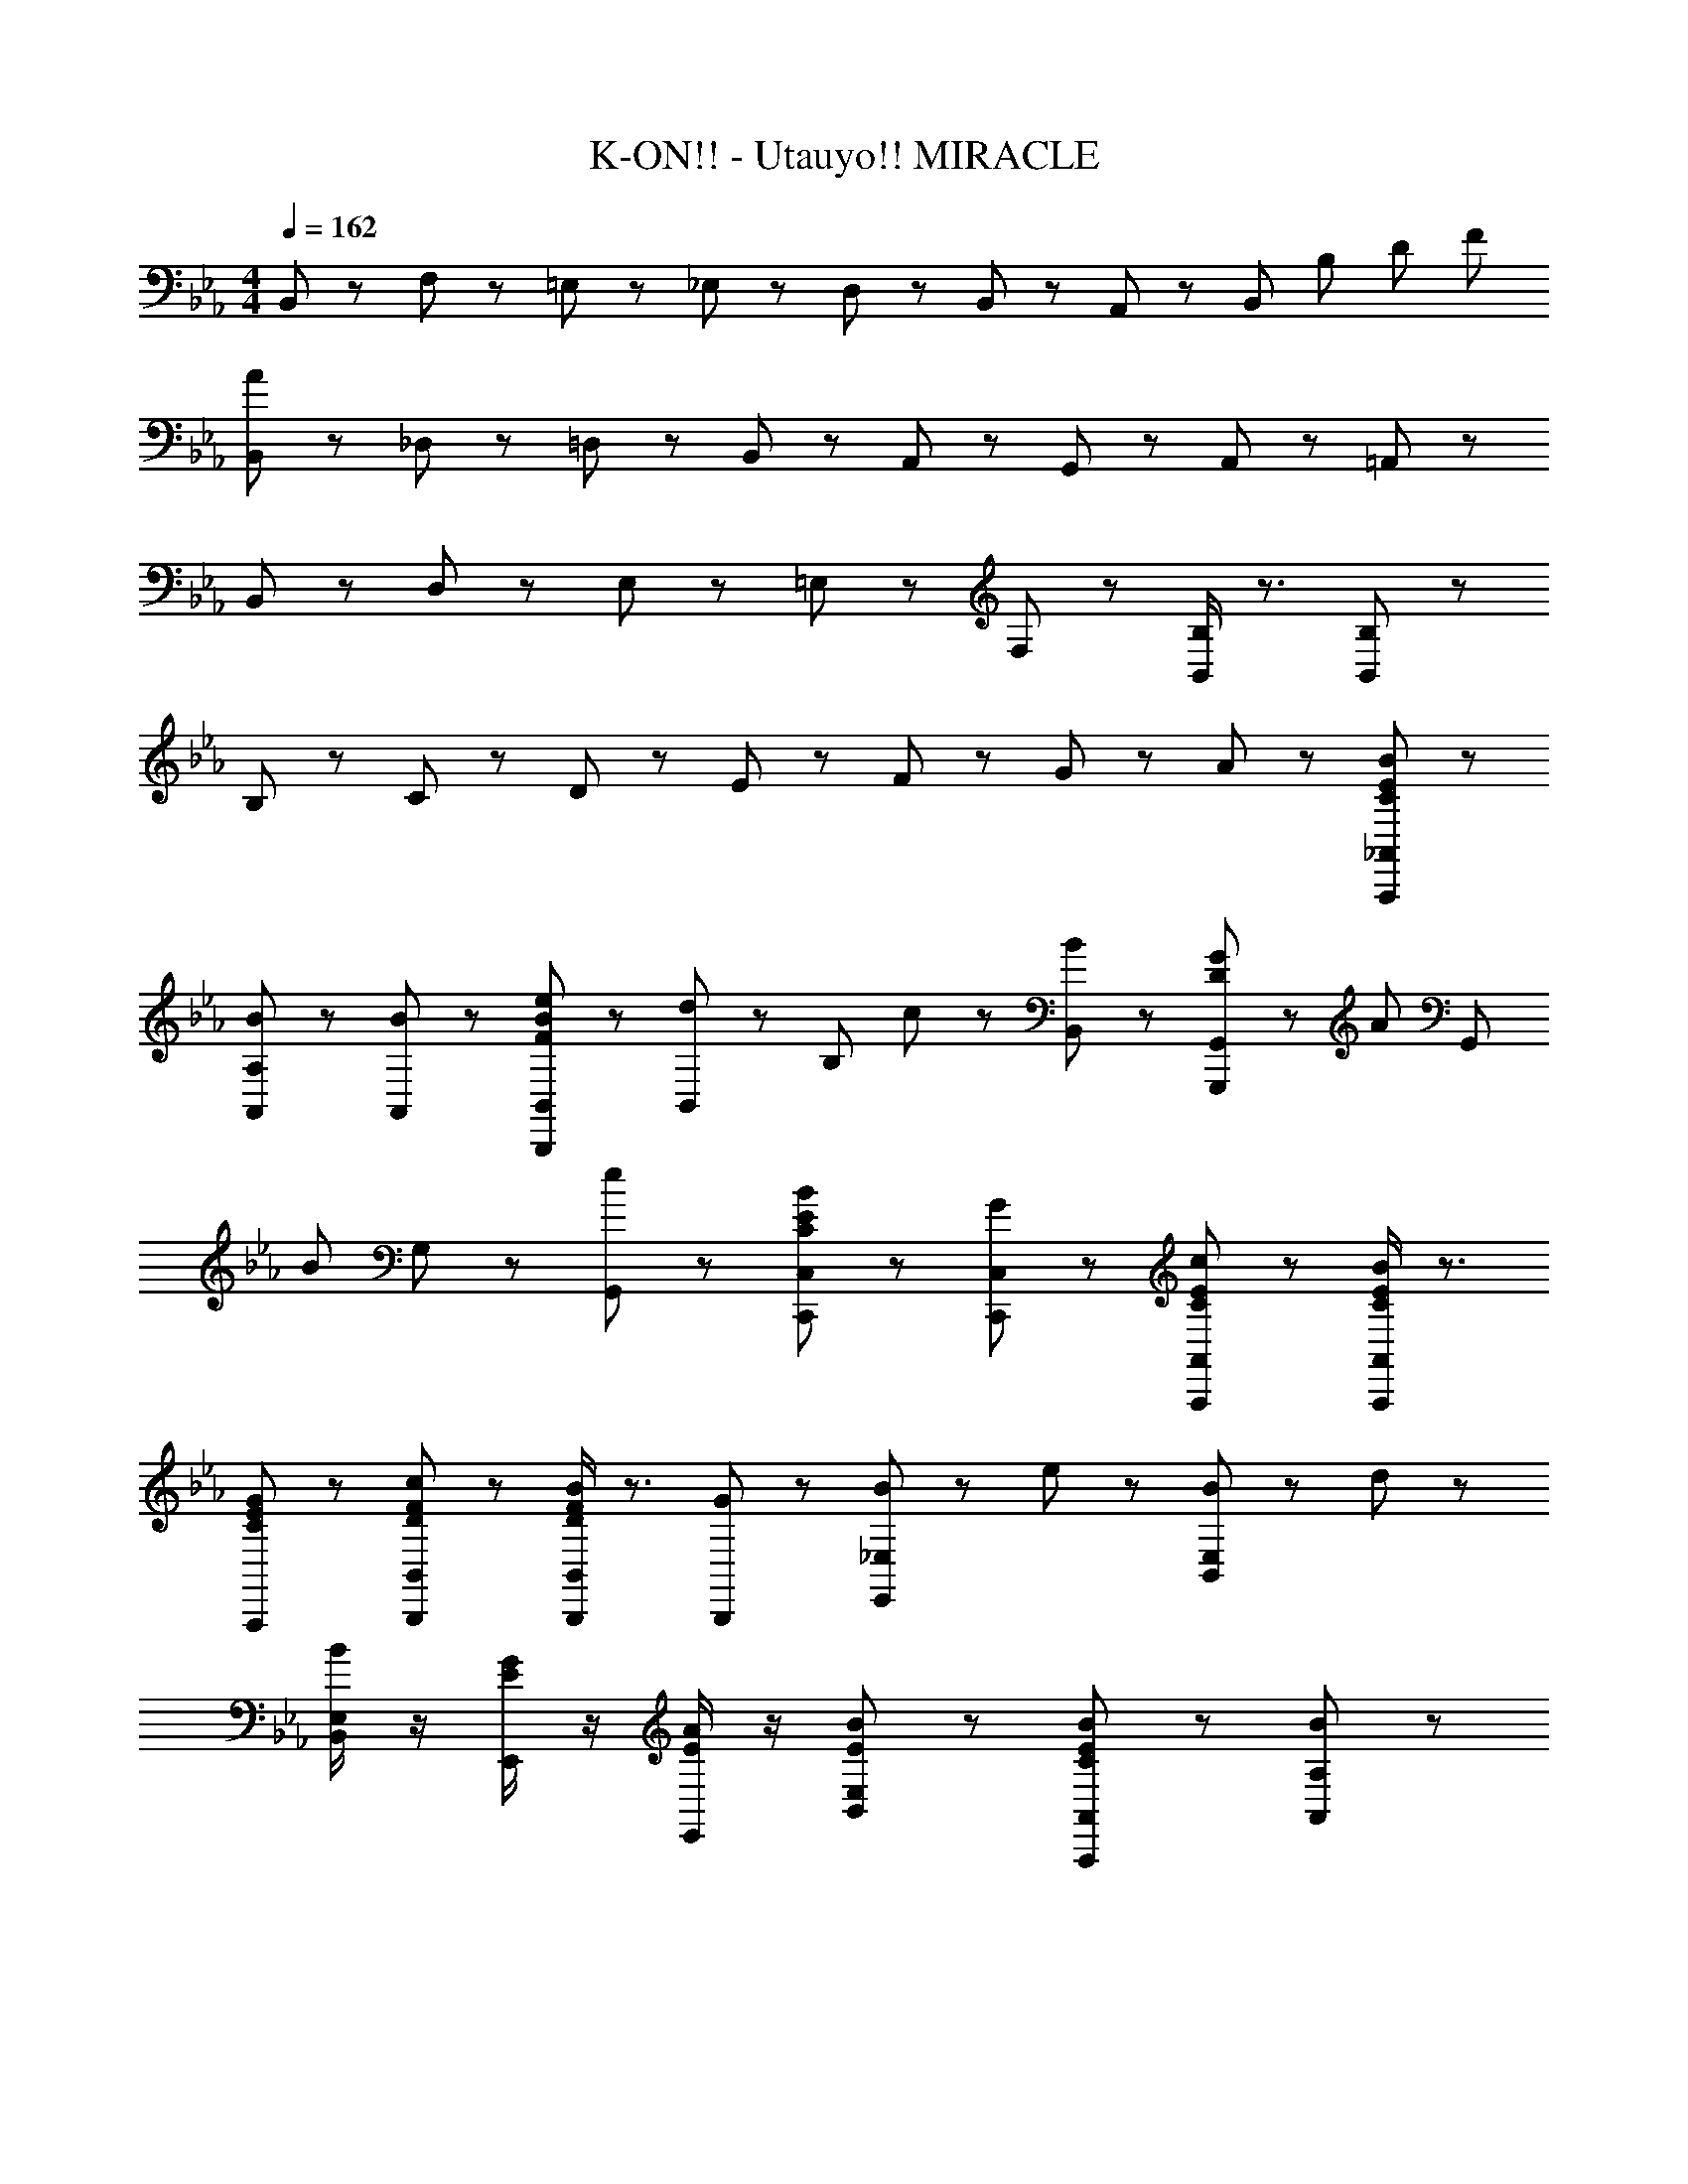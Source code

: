 X: 1
T: K-ON!! - Utauyo!! MIRACLE
Z: ABC Generated by Starbound Composer
L: 1/8
M: 4/4
Q: 1/4=162
K: Eb
B,,43/48 z5/48 F,43/48 z5/48 =E,43/48 z5/48 _E,43/48 z5/48 D,43/48 z5/48 B,,43/48 z5/48 A,,43/48 z5/48 [B,,43/48z35/48] [B,173/24z/12] [D173/24z5/48] [F173/24z/12] 
[B,,43/48A173/24] z5/48 _D,43/48 z5/48 =D,43/48 z5/48 B,,43/48 z5/48 A,,43/48 z5/48 G,,43/48 z5/48 A,,43/48 z5/48 =A,,43/48 z5/48 
B,,43/48 z5/48 D,43/48 z5/48 E,43/48 z5/48 =E,43/48 z5/48 F,43/48 z5/48 [B,/2B,,/2] z3/2 [B,91/48B,,91/48] z5/48 
B,43/48 z5/48 C43/48 z5/48 D43/48 z5/48 E43/48 z5/48 F43/48 z5/48 G43/48 z5/48 A43/48 z5/48 [B65/48A,,,65/48_A,,65/48E43/24C43/24] z7/48 
[B67/48A,,67/48A,67/48] z5/48 [B43/48A,,43/48] z5/48 [e43/48B,,,43/48B,,43/48B43/24F43/24] z5/48 [B,,43/48d35/24] z5/48 [B,43/48z/2] c11/24 z/24 [B43/48B,,43/48] z5/48 [G11/24G,,,43/48G,,43/48D43/24] z/24 [A43/48z/2] [G,,43/48z/2] 
[B67/48z/2] G,43/48 z5/48 [e43/48G,,43/48] z5/48 [B43/24E43/24C43/24C,,43/24C,43/24] z5/24 [GC,,C,] z [C43/48E43/48c43/48A,,,43/48A,,43/48] z5/48 [C/2E/2B/2A,,,/2A,,/2] z3/2 
[C43/48E43/48G43/48A,,,43/48] z5/48 [D43/48F43/48c43/48B,,,43/48B,,43/48] z5/48 [D/2F/2B/2B,,,/2B,,/2] z3/2 [G43/48B,,,43/48] z5/48 [B11/24_E,65/48E,,65/48] z/24 e43/48 z5/48 [B11/24E,67/48B,,67/48] z/24 d43/48 z5/48 
[B/2E,43/48B,,43/48] z/2 [E/2G/2E,,43/48] z/2 [E/2A/2E,,43/48] z/2 [E43/24B43/24E,43/24B,,43/24] z5/24 [B65/48A,,,65/48A,,65/48E43/24C43/24] z7/48 [B67/48A,,67/48A,67/48] z5/48 
[B43/48A,,43/48] z5/48 [e43/48B,,,43/48B,,43/48B43/24F43/24] z5/48 [B,,43/48d35/24] z5/48 [B,43/48z/2] c11/24 z/24 [B43/48B,,43/48] z5/48 [G11/24G,,,43/48G,,43/48D43/24] z/24 [A43/48z/2] [G,,43/48z/2] [B67/48z/2] G,43/48 z5/48 
[e43/48G,,43/48] z5/48 [c43/24G43/24f43/24C,,43/24C,43/24] z5/24 [eC,,C,] z [=B,,,43/48E43/24^F43/24=B43/24] z5/48 B,,,43/48 z5/48 [B43/48^F,,43/48=B,,43/48] z5/48 
[B,,,43/48_B91/48F91/48E91/48] z5/48 B,,,43/48 z5/48 [B43/48B,,,43/48] z5/48 [F,,43/48B,,43/48EF=B] z5/48 B,,,43/48 z5/48 [=FA_d_D,,_D,] z [FAeD,,D,] z 
[FAdD,,D,] z [FAfD,,D,] z [E11/24e43/24C,,43/24C,43/24] z/24 =E11/24 z/24 _E11/24 z/24 =E11/24 z/24 [_E11/24E,,43/24E,43/24] z/24 =E11/24 z/24 _E11/24 z/24 =E11/24 z/24 
[_E11/24=F,,43/24F,43/24] z/24 =E11/24 z/24 _E11/24 z/24 =E11/24 z/24 [_E11/24^F,,43/24^F,43/24] z/24 =E11/24 z/24 _E11/24 z/24 =E11/24 z/24 [_E11/24G,43/24G,,43/24] z/24 =E11/24 z/24 _E11/24 z/24 =E11/24 z/24 [_E11/24B,43/24_B,,43/24] z/24 =E11/24 z/24 _E11/24 z/24 =E11/24 z/24 
[B43/48=B,43/48=B,,43/48] z5/48 [B43/48B,43/48B,,43/48] z5/48 [C,43/48c43/24C43/24] z5/48 C,43/48 z5/48 [_E11/24C,,43/24C,43/24] z/24 =E11/24 z/24 _E11/24 z/24 =E11/24 z/24 [_E11/24E,,43/24E,43/24] z/24 =E11/24 z/24 _E11/24 z/24 =E11/24 z/24 
[_E11/24=F,,43/24=F,43/24] z/24 =E11/24 z/24 _E11/24 z/24 =E11/24 z/24 [_E11/24^F,,43/24^F,43/24] z/24 =E11/24 z/24 _E11/24 z/24 =E11/24 z/24 [_E11/24G,43/24G,,43/24] z/24 =E11/24 z/24 _E11/24 z/24 =E11/24 z/24 [_E11/24_B,43/24_B,,43/24] z/24 =E11/24 z/24 _E11/24 z/24 =E11/24 z/24 
[B43/48=B,43/48=B,,43/48] z5/48 [B43/48B,43/48B,,43/48] z5/48 [C,43/48c43/24C43/24] z5/48 C,43/48 z5/48 [_E11/24C,,43/24C,43/24] z/24 =E11/24 z/24 _E11/24 z/24 =E11/24 z/24 [_E11/24E,,43/24E,43/24] z/24 =E11/24 z/24 _E11/24 z/24 =E11/24 z/24 
[_E11/24=F,,43/24=F,43/24] z/24 =E11/24 z/24 _E11/24 z/24 =E11/24 z/24 [_E11/24^F,,43/24^F,43/24] z/24 =E11/24 z/24 _E11/24 z/24 =E11/24 z/24 [_E11/24G,43/24G,,43/24] z/24 =E11/24 z/24 _E11/24 z/24 =E11/24 z/24 [_E11/24_B,43/24_B,,43/24] z/24 =E11/24 z/24 _E11/24 z/24 =E11/24 z/24 
[B43/48=B,43/48=B,,43/48] z5/48 [B43/48B,43/48B,,43/48] z5/48 [C,43/48c43/24C43/24] z5/48 C,43/48 z5/48 [_E11/24C,,43/24C,43/24] z/24 =E11/24 z/24 _E11/24 z/24 =E11/24 z/24 [_E11/24E,,43/24E,43/24] z/24 =E11/24 z/24 _E11/24 z/24 =E11/24 z/24 
[_E11/24=F,,43/24=F,43/24] z/24 =E11/24 z/24 _E11/24 z/24 =E11/24 z/24 [_E11/24^F,,43/24^F,43/24] z/24 =E11/24 z/24 _E11/24 z/24 =E11/24 z/24 [_E11/24G,43/24G,,43/24] z/24 =E11/24 z/24 _E11/24 z/24 =E11/24 z/24 [_E11/24_B,43/24_B,,43/24] z/24 =E11/24 z/24 _E11/24 z/24 =E11/24 z/24 
[B43/48=B,43/48=B,,43/48] z5/48 [B43/48B,43/48B,,43/48] z5/48 [C,43/48c43/24C43/24] z5/48 C,43/48 z5/48 [E=E,=E,,] z [_E_E,_E,,] z 
[D43/48=D,,=D,] z5/48 C43/48 z5/48 [C43/48_D,,_D,] z5/48 C43/48 z5/48 
K: C
K: C
[C,,43/48C,43/48C43/24G43/24] z5/48 [C,,43/48C,43/48] z5/48 [C43/48G43/48] z5/48 [G43/48C,,43/48] z5/48 
[C43/48C,,43/48C,43/48F3/2] z5/48 [C,,43/48C,43/48z/2] F11/24 z/24 F43/48 z5/48 [=E43/48C,,43/48] z5/48 [C43/48F43/48C,,43/48C,43/48] z5/48 [E43/48C,,43/48C,43/48] z5/48 F43/48 z5/48 [C,,43/48C91/48G91/48] z5/48 
[C,,43/48C,43/48] z5/48 [E43/48C,,43/48C,43/48] z5/48 E43/48 z5/48 [F43/48C,,43/48] z5/48 [C,,43/48C,43/48C43/24G43/24] z5/48 [C,,43/48C,43/48] z5/48 G43/48 z5/48 [G43/48C,,43/48] z5/48 
[C,,43/48C,43/48C43/24F43/24] z5/48 [C,,43/48C,43/48] z5/48 F43/48 z5/48 [C,,43/48C221/48E221/48] z5/48 [_B,,,43/48_B,,43/48] z5/48 [_B,11/24B,,,43/48B,,43/48] z/24 =A,11/24 z/24 B,11/24 z/24 A,11/24 z/24 B,11/24 z/24 A,11/24 z/24 
B,/2 z/2 [C43/48C,,43/24C,43/24] z53/48 C,,43/48 z5/48 [C,,43/48C,43/48C43/24G43/24] z5/48 [C,,43/48C,43/48] z5/48 [C43/48G43/48] z5/48 [G43/48C,,43/48] z5/48 
[C,,43/48C,43/48C43/24F43/24] z5/48 [C,,43/48C,43/48] z5/48 F43/48 z5/48 [E43/48C,,43/48] z5/48 [C43/48F43/48C,,43/48C,43/48] z5/48 [E43/48C,,43/48C,43/48] z5/48 F43/48 z5/48 [C,,43/48C91/48G91/48] z5/48 
[C,,43/48C,43/48] z5/48 [D43/48C,,43/48C,43/48] z5/48 E43/48 z5/48 [F43/48C,,43/48] z5/48 [C,,43/48C,43/48C43/24G43/24] z5/48 [C,,43/48C,43/48] z5/48 G43/48 z5/48 [G43/48C,,43/48] z5/48 
[C,,43/48C,43/48C43/24F43/24] z5/48 [C,,43/48C,43/48] z5/48 F43/48 z5/48 [C,,43/48C221/48E221/48] z5/48 [B,,,43/48B,,43/48] z5/48 [_B11/24B,,,43/48B,,43/48] z/24 =A11/24 z/24 B11/24 z/24 A11/24 z/24 B11/24 z/24 A11/24 z/24 
B/2 z/2 [C43/48C,,43/24C,43/24] z53/48 C,,43/48 z5/48 [C,,43/48C,43/48] z5/48 [C43/48=E,,43/48=E,43/48] z5/48 [D43/48=F,,43/48=F,43/48] z5/48 [C43/48^F,,43/48^F,43/48] z5/48 
[D43/48G,43/48G,,43/48] z5/48 [C43/48F,43/48F,,43/48] z5/48 [D43/48=F,43/48=F,,43/48] z5/48 [E43/48E,43/48E,,43/48] z53/48 [C43/48A,,,43/48A,,43/48] z5/48 [D43/48A,,,43/48] z5/48 [E43/48A,,,43/48A,,43/48] z5/48 
[=B,FG,,,G,,] z [B,^FG,,,G,,] z [C,,43/48C,43/48C43/24G65/24] z5/48 [E,,43/48E,43/48] z5/48 [F,,43/48F,43/48] z5/48 [C43/48^F,,43/48^F,43/48] z5/48 
[G,,43/48G,43/48C173/48] z5/48 [F,,43/48F,43/48] z5/48 [=F,,43/48=F,43/48] z5/48 [E,,43/48E,43/48] z53/48 [C43/48B,,,43/48B,,43/48] z5/48 [G43/48B,,,43/48] z5/48 [=F43/48B,,,43/48B,,43/48] z5/48 
[B,E=B,,,=B,,] z [B,DB,,,B,,] z [C,,43/48C,43/48C65/48] z5/48 [E,,43/48E,43/48z/2] C11/24 z/24 [C43/48F,,43/48F,43/48] z5/48 [C43/48^F,,43/48^F,43/48] z5/48 
[D43/48G,43/48G,,43/48] z5/48 [C43/48F,43/48F,,43/48] z5/48 [D43/48=F,43/48=F,,43/48] z5/48 [E43/48E,43/48E,,43/48] z53/48 [C43/48A,,,43/48A,,43/48] z5/48 [D43/48A,,,43/48] z5/48 [E43/48A,,,43/48A,,43/48] z5/48 
[B,FG,,,G,,] z [B,^FG,,,G,,] z [=D,,43/48A,43/24G65/24] z5/48 D,,43/48 z5/48 [=A,,43/48=D,43/48] z5/48 [A,43/48C43/48D,,43/48] z5/48 
[D,,43/48A,43/24C3] z5/48 D,,43/48 z5/48 [A,,43/48D,43/48] z5/48 [C43/48D,,43/48] z5/48 [E,,43/48B,43/24A65/24] z5/48 E,,43/48 z5/48 [B,,43/48E,43/48] z5/48 [B,43/48G43/48E,,43/48] z5/48 
[E,,43/48B,173/48G173/48] z5/48 E,,43/48 z5/48 [B,,43/48E,43/48] z5/48 E,,43/48 z5/48 [=F43/48F,43/48F,,43/48] z5/48 [E43/48C,43/48] z5/48 [F43/48F,43/48F,,43/48] z5/48 [E43/48F,,43/48] z5/48 
[F43/48F,,43/48F,43/48] z5/48 [E43/48C,43/48] z5/48 [F43/48F,,43/48] z5/48 [B,91/48D91/48G91/48G,,,91/48G,,91/48z] 
K: EB
K: EB
z [_B,43/48B43/48] z5/48 [C43/48c43/48_B,,,43/48_B,,43/48] z5/48 [D43/48=d43/48B,,,43/48B,,43/48] z5/48 
[e43/48_E43/48B,,,43/48B,,43/48] z5/48 [f43/48F43/48B,,,43/48] z5/48 [g43/48G43/48F,,43/48B,,43/48] z5/48 [a43/48_A43/48B,,,43/48] z5/48 [b65/48A,,,65/48_A,,65/48e43/24c43/24] z7/48 [b67/48A,,67/48_A,67/48] z5/48 [b43/48A,,43/48] z5/48 
[e'43/48B,,,43/48B,,43/48b43/24f43/24] z5/48 [B,,43/48d'35/24] z5/48 [F,43/48B,43/48z/2] c'11/24 z/24 [b43/48B,,43/48] z5/48 [g11/24G,,,43/48G,,43/48d43/24] z/24 [a43/48z/2] [G,,43/48z/2] [b67/48z/2] [D,43/48G,43/48] z5/48 [e'43/48G,,43/48] z5/48 
[e43/24c43/24b43/24C,,43/24C,43/24] z5/24 [gC,,C,] z [c'43/48e43/48c43/48A,,,43/48A,,43/48] z5/48 [b/2e/2c/2A,,,/2A,,/2] z3/2 [g43/48e43/48c43/48A,,,43/48] z5/48 
[c'43/48f43/48d43/48B,,,43/48B,,43/48] z5/48 [b/2f/2d/2B,,,/2B,,/2] z3/2 [g43/48B,,,43/48] z5/48 [b11/24_E,,65/48_E,65/48] z/24 e'43/48 z5/48 [b11/24B,,67/48E,67/48] z/24 d'43/48 z5/48 [b/2E,43/48B,,43/48] z/2 
[g/2e/2E,,43/48] z/2 [a/2e/2E,,43/48] z/2 [b43/24e43/24E,43/24B,,43/24] z5/24 [b65/48A,,,65/48A,,65/48e43/24c43/24] z7/48 [b67/48A,,67/48A,67/48] z5/48 [b43/48A,,43/48] z5/48 
[e'43/48B,,,43/48B,,43/48b43/24f43/24] z5/48 [B,,43/48d'35/24] z5/48 [F,43/48B,43/48z/2] c'11/24 z/24 [b43/48B,,43/48] z5/48 [g11/24G,,,43/48G,,43/48d43/24] z/24 [a43/48z/2] [G,,43/48z/2] [b67/48z/2] [D,43/48G,43/48] z5/48 [e'43/48G,,43/48] z5/48 
[f'43/24c'43/24g43/24C,,43/24C,43/24] z5/24 [e'C,,C,] z [=B,,,43/48=b43/24^f43/24e43/24] z5/48 B,,,43/48 z5/48 [b43/48^F,,43/48=B,,43/48] z5/48 [B,,,43/48_b91/48f91/48e91/48] z5/48 
B,,,43/48 z5/48 [b43/48B,,,43/48] z5/48 [F,,43/48B,,43/48=bfe] z5/48 B,,,43/48 z5/48 [_d'a=f_D,,_D,] z [e'afD,,D,] z 
[d'afD,,D,] z [f'43/48a43/48D,,D,f43/24] z5/48 d'43/48 z5/48 [_b65/48A,,,65/48A,,65/48e43/24c43/24] z7/48 [b67/48A,,67/48A,67/48] z5/48 [b43/48A,,43/48] z5/48 
[e'43/48_B,,,43/48_B,,43/48b43/24f43/24] z5/48 [B,,43/48=d'35/24] z5/48 [F,43/48B,43/48z/2] c'11/24 z/24 [b43/48B,,43/48] z5/48 [g11/24G,,,43/48G,,43/48d43/24] z/24 [a43/48z/2] [G,,43/48z/2] [b67/48z/2] [=D,43/48G,43/48] z5/48 [e'43/48G,,43/48] z5/48 
[b43/24e43/24c43/24C,,43/24C,43/24] z5/24 [gC,,C,] z [c'43/48e43/48c43/48A,,,43/48A,,43/48] z5/48 [b/2e/2c/2A,,43/48] z/2 [E,43/48A,43/48] z5/48 [g43/48e43/48c43/48A,,43/48] z5/48 
[c'43/48f43/48d43/48B,,,43/48B,,43/48] z5/48 [b/2f/2d/2B,,43/48] z/2 [F,43/48B,43/48] z5/48 [g43/48B,,43/48] z5/48 [b11/24E,65/48E,,65/48] z/24 e'43/48 z5/48 [b11/24E,67/48B,,67/48] z/24 d'43/48 z5/48 [b/2E,43/48B,,43/48] z/2 
[g/2e/2E,,43/48] z/2 [a/2e/2E,,43/48] z/2 [B,,43/48E,43/48b43/24e43/24] z5/48 E,,43/48 z5/48 [b65/48A,,,65/48A,,65/48e43/24c43/24] z7/48 [b67/48A,,67/48A,67/48] z5/48 [b43/48A,,43/48] z5/48 
[e'43/48B,,,43/48B,,43/48b43/24f43/24] z5/48 [B,,43/48d'35/24] z5/48 [F,43/48B,43/48z/2] c'11/24 z/24 [b43/48B,,43/48] z5/48 [g11/24G,,,43/48G,,43/48d43/24] z/24 [a43/48z/2] [G,,43/48z/2] [b67/48z/2] [D,43/48G,43/48] z5/48 [e'43/48G,,43/48] z5/48 
[C,,43/48C,43/48c'43/24g43/24f'43/24] z5/48 C,,43/48 z5/48 [G,,43/48C,43/48e'] z5/48 C,,43/48 z5/48 [=B,,,43/48=b43/24^f43/24e43/24] z5/48 B,,,43/48 z5/48 [b43/48F,,43/48=B,,43/48] z5/48 [B,,,43/48_b91/48f91/48e91/48] z5/48 
B,,,43/48 z5/48 [b43/48B,,,43/48] z5/48 [F,,43/48B,,43/48=bfe] z5/48 B,,,43/48 z5/48 [_d'a=fD,,_D,] z [e'afD,,D,] z 
[d'afD,,D,] z [f'afD,,D,] z [e'43/24C,,43/24C,43/24z] E11/24 z/24 =E11/24 z/24 [_E11/24E,,43/24E,43/24] z/24 =E11/24 z/24 _E11/24 z/24 =E11/24 z/24 
[_E11/24=F,,43/24F,43/24] z/24 =E11/24 z/24 _E11/24 z/24 =E11/24 z/24 [_E11/24^F,,43/24^F,43/24] z/24 =E11/24 z/24 _E11/24 z/24 =E11/24 z/24 [_E11/24G,43/24G,,43/24] z/24 =E11/24 z/24 _E11/24 z/24 =E11/24 z/24 [_E11/24B,43/24_B,,43/24] z/24 =E11/24 z/24 _E11/24 z/24 =E11/24 z/24 
[=B43/48=B,43/48=B,,43/48] z5/48 [B43/48B,43/48B,,43/48] z5/48 [C,43/48c43/24C43/24] z5/48 C,43/48 z5/48 [_E11/24C,,43/24C,43/24] z/24 =E11/24 z/24 _E11/24 z/24 =E11/24 z/24 [_E11/24E,,43/24E,43/24] z/24 =E11/24 z/24 _E11/24 z/24 =E11/24 z/24 
[_E11/24=F,,43/24=F,43/24] z/24 =E11/24 z/24 _E11/24 z/24 =E11/24 z/24 [_E11/24^F,,43/24^F,43/24] z/24 =E11/24 z/24 _E11/24 z/24 =E11/24 z/24 [_E11/24G,43/24G,,43/24] z/24 =E11/24 z/24 _E11/24 z/24 =E11/24 z/24 [_E11/24_B,43/24_B,,43/24] z/24 =E11/24 z/24 _E11/24 z/24 =E11/24 z/24 
[=B,,43/48=B,43/48] z5/48 [C43/48B,,43/48] z5/48 [C43/48C,43/48] z5/48 [C43/48C,43/48] z5/48 
K: C
K: C
[C,,43/48C,43/48C43/24G43/24] z5/48 C,43/48 z5/48 [G43/48C,43/48] z5/48 [G43/48C,43/48] z5/48 
[C,43/48C43/24F43/24] z5/48 C,43/48 z5/48 [F43/48C,43/48] z5/48 [E43/48C,43/48] z5/48 [C43/48F43/48C,43/48] z5/48 [E43/48C,43/48] z5/48 [F43/48C,43/48] z5/48 [C,43/48C91/48G91/48] z5/48 
C,43/48 z5/48 [D43/48C,43/48] z5/48 [E43/48C,43/48] z5/48 [F43/48G,,43/48] z5/48 [C,,43/48C43/24G43/24] z5/48 C,,43/48 z5/48 [G43/48C,,43/48] z5/48 [G43/48C,,43/48] z5/48 
[C,,43/48C43/24F43/24] z5/48 C,,43/48 z5/48 [F43/48C,,43/48] z5/48 [C,,43/48C221/48E221/48] z5/48 [_B,,,43/48_B,,43/48] z5/48 _B,11/24 z/24 =A,11/24 z/24 B,11/24 z/24 A,11/24 z/24 B,11/24 z/24 A,11/24 z/24 
B,/2 z/2 [C43/48C,,43/24C,43/24] z53/48 C,,43/48 z5/48 [C,,43/48C,43/48C43/24G43/24] z5/48 [C,,43/48C,43/48] z5/48 G43/48 z5/48 [C,,43/48z37/48] G/8 z5/48 
[C,,43/48C,43/48C43/24F43/24] z5/48 [C,,43/48C,43/48] z5/48 F43/48 z5/48 [E43/48C,,43/48] z5/48 [C43/48F43/48C,,43/48C,43/48] z5/48 [E43/48C,,43/48C,43/48] z5/48 F43/48 z5/48 [C,,43/48C91/48G91/48] z5/48 
[C,,43/48C,43/48] z5/48 [D43/48C,,43/48C,43/48] z5/48 E43/48 z5/48 [F43/48C,,43/48] z5/48 [C,,43/48C,43/48C43/24G43/24] z5/48 [C,,43/48C,43/48] z5/48 G43/48 z5/48 [C,,43/48z37/48] G/8 z5/48 
[C,,43/48C,43/48C43/24F43/24] z5/48 [C,,43/48C,43/48] z5/48 F43/48 z5/48 [C,,43/48C221/48E221/48] z5/48 [B,,,43/48B,,43/48] z5/48 [_B11/24B,,,43/48B,,43/48] z/24 =A11/24 z/24 B11/24 z/24 A11/24 z/24 B11/24 z/24 A11/24 z/24 
B/2 z/2 [C43/48C,,43/24C,43/24] z53/48 C,,43/48 z5/48 [C,,43/48C,43/48] z5/48 [C43/48=E,,43/48=E,43/48] z5/48 [D43/48=F,,43/48=F,43/48] z5/48 [C43/48^F,,43/48^F,43/48] z5/48 
[D43/48G,43/48G,,43/48] z5/48 [C43/48F,43/48F,,43/48] z5/48 [D43/48=F,43/48=F,,43/48] z5/48 [E43/48E,43/48E,,43/48] z53/48 [C43/48A,,,43/48A,,43/48] z5/48 [D43/48A,,,43/48] z5/48 [E43/48A,,,43/48A,,43/48] z5/48 
[=B,FG,,,G,,] z [B,^FG,,,G,,] z [C,,43/48C,43/48C43/24G65/24] z5/48 [E,,43/48E,43/48] z5/48 [F,,43/48F,43/48] z5/48 [C43/48^F,,43/48^F,43/48] z5/48 
[G,,43/48G,43/48C173/48] z5/48 [F,,43/48F,43/48] z5/48 [=F,,43/48=F,43/48] z5/48 [E,,43/48E,43/48] z53/48 [C43/48B,,,43/48B,,43/48] z5/48 [G43/48B,,,43/48] z5/48 [=F43/48B,,,43/48B,,43/48] z5/48 
[B,E=B,,,=B,,] z [B,DB,,,B,,] z [C,,43/48C,43/48C65/48] z5/48 [E,,43/48E,43/48z/2] C11/24 z/24 [F,,43/48F,43/48C3/2] z5/48 [^F,,43/48^F,43/48z/2] C11/24 z/24 
[D43/48G,,43/48G,43/48] z5/48 [C43/48F,,43/48F,43/48] z5/48 [D43/48=F,,43/48=F,43/48] z5/48 [E43/48E,,43/48E,43/48] z53/48 [C43/48A,,,43/48A,,43/48] z5/48 [D43/48A,,,43/48] z5/48 [E43/48A,,,43/48A,,43/48] z5/48 
[B,FG,,,G,,] z [B,^FG,,,G,,] z [=D,,43/48A,43/24G65/24] z5/48 D,,43/48 z5/48 [=A,,43/48=D,43/48] z5/48 [A,43/48C43/48D,,43/48] z5/48 
[D,,43/48A,43/24C3] z5/48 D,,43/48 z5/48 [A,,43/48D,43/48] z5/48 [C43/48D,,43/48] z5/48 [E,,43/48B,43/24A65/24] z5/48 E,,43/48 z5/48 [B,,43/48E,43/48] z5/48 [B,43/48G43/48E,,43/48] z5/48 
[E,,43/48B,173/48G173/48] z5/48 E,,43/48 z5/48 [B,,43/48E,43/48] z5/48 E,,43/48 z5/48 [C43/48=F43/48F,,43/48F,43/48] z5/48 [C43/48E43/48C,43/48] z5/48 [C43/48F43/48F,,43/48F,43/48] z5/48 [C43/48E43/48F,,43/48] z5/48 
[C43/48F43/48F,,43/48F,43/48] z5/48 [C43/48E43/48C,43/48] z5/48 [C43/48F43/48F,,43/48] z5/48 [B,91/48D91/48G91/48G,,,67/24G,,67/24z] 
K: EB
K: EB
z [_B,43/48B43/48] z5/48 [C43/48c43/48_B,,,43/48_B,,43/48] z5/48 [D43/48d43/48B,,,43/48B,,43/48] z5/48 
[e43/48_E43/48B,,,43/48B,,43/48] z5/48 [f43/48F43/48B,,43/48] z5/48 [g43/48G43/48F,43/48B,43/48] z5/48 [a43/48_A43/48B,,43/48] z5/48 [_b65/48A,,,65/48_A,,65/48e43/24c43/24] z7/48 [b67/48A,,67/48_A,67/48] z5/48 [b43/48A,,43/48] z5/48 
[e'43/48B,,,43/48B,,43/48b43/24f43/24] z5/48 [B,,43/48=d'35/24] z5/48 [F,43/48B,43/48z/2] c'11/24 z/24 [b43/48B,,43/48] z5/48 [g11/24G,,,43/48G,,43/48d43/24] z/24 [a43/48z/2] [G,,43/48z/2] [b67/48z/2] [D,43/48G,43/48] z5/48 [e'43/48G,,43/48] z5/48 
[b43/24e43/24c43/24C,,43/24C,43/24] z5/24 [gC,,C,] z [c'43/48e43/48c43/48A,,,43/48A,,43/48] z5/48 [b/2e/2c/2A,,,/2A,,/2] z3/2 [g43/48e43/48c43/48A,,,43/48] z5/48 
[c'43/48f43/48d43/48B,,,43/48B,,43/48] z5/48 [b/2f/2d/2B,,,/2B,,/2] z3/2 [g43/48B,,,43/48] z5/48 [b11/24_E,,65/48_E,65/48] z/24 e'43/48 z5/48 [b11/24B,,67/48E,67/48] z/24 d'43/48 z5/48 [b/2E,43/48B,,43/48] z/2 
[g/2e/2E,,43/48] z/2 [a/2e/2E,,43/48] z/2 [b43/24e43/24E,43/24B,,43/24] z5/24 [b65/48A,,,65/48A,,65/48e43/24c43/24] z7/48 [b67/48A,,67/48A,67/48] z5/48 [b43/48A,,43/48] z5/48 
[e'43/48B,,,43/48B,,43/48b43/24f43/24] z5/48 [B,,43/48d'35/24] z5/48 [F,43/48B,43/48z/2] c'11/24 z/24 [b43/48B,,43/48] z5/48 [g11/24G,,,43/48G,,43/48d43/24] z/24 [a43/48z/2] [G,,43/48z/2] [b67/48z/2] [D,43/48G,43/48] z5/48 [e'43/48G,,43/48] z5/48 
[c'43/24g43/24f'43/24C,,43/24C,43/24] z5/24 [e'C,,C,] z [=B,,,43/48=b43/24^f43/24e43/24] z5/48 B,,,43/48 z5/48 [b43/48^F,,43/48=B,,43/48] z5/48 [B,,,43/48_b91/48f91/48e91/48] z5/48 
B,,,43/48 z5/48 [b43/48B,,,43/48] z5/48 [F,,43/48B,,43/48=bfe] z5/48 B,,,43/48 z5/48 [_d'a=f_D,,_D,] z [e'afD,,D,] z 
[d'afD,,D,] z [d'43/48a43/48D,,D,f43/24] z5/48 b43/48 z5/48 [_b65/48A,,,65/48A,,65/48e43/24c43/24] z7/48 [b67/48A,,67/48A,67/48] z5/48 [b43/48A,,43/48] z5/48 
[e'43/48_B,,,43/48_B,,43/48b43/24f43/24] z5/48 [B,,43/48=d'35/24] z5/48 [F,43/48B,43/48z/2] c'11/24 z/24 [b43/48B,,43/48] z5/48 [g11/24G,,,43/48G,,43/48d43/24] z/24 [a43/48z/2] [G,,43/48z/2] [b67/48z/2] [=D,43/48G,43/48] z5/48 [e'43/48G,,43/48] z5/48 
[e43/24c43/24b43/24C,,43/24C,43/24] z5/24 [gC,,C,] z [c'43/48e43/48c43/48A,,,43/48A,,43/48] z5/48 [b/2e/2c/2A,,43/48] z/2 [E,43/48A,43/48] z5/48 [g43/48e43/48c43/48A,,43/48] z5/48 
[c'43/48f43/48d43/48B,,,43/48B,,43/48] z5/48 [b/2f/2d/2B,,43/48] z/2 [F,43/48B,43/48] z5/48 [g43/48B,,43/48] z5/48 [b11/24E,,65/48E,65/48] z/24 e'43/48 z5/48 [e'11/24B,,67/48E,67/48] z/24 d'43/48 z5/48 [b/2E,43/48B,,43/48] z/2 
[g/2e/2E,,43/48] z/2 [a/2e/2E,,43/48] z/2 [B,,43/48E,43/48b43/24e43/24] z5/48 E,,43/48 z5/48 [b65/48A,,,65/48A,,65/48e43/24c43/24] z7/48 [b67/48A,,67/48A,67/48] z5/48 [b43/48A,,43/48] z5/48 
[e'43/48B,,,43/48B,,43/48b43/24f43/24] z5/48 [B,,43/48d'35/24] z5/48 [F,43/48B,43/48z/2] c'11/24 z/24 [b43/48B,,43/48] z5/48 [g11/24G,,,43/48G,,43/48d43/24] z/24 [a43/48z/2] [G,,43/48z/2] [b67/48z/2] [D,43/48G,43/48] z5/48 [e'43/48G,,43/48] z5/48 
[C,,43/48C,43/48f'43/24c'43/24g43/24] z5/48 C,,43/48 z5/48 [G,,43/48C,43/48e'] z5/48 C,,43/48 z5/48 [=B,,,43/48=b43/24^f43/24e43/24] z5/48 B,,,43/48 z5/48 [b43/48F,,43/48=B,,43/48] z5/48 [B,,,43/48_b91/48f91/48e91/48] z5/48 
B,,,43/48 z5/48 [b43/48B,,,43/48] z5/48 [F,,43/48B,,43/48=bfe] z5/48 B,,,43/48 z5/48 [_d'a=fD,,_D,] z [e'afD,,D,] z 
[d'afD,,D,] z [f'afD,,D,] z [E,,E,e'173/48_b173/48g173/48] z [=D,,=D,] z 
[_D,,_D,] z [C,,C,] z E,65/48 z7/48 E,11/24 z/24 [B,43/24_D43/24G43/24z] E,43/48 z5/48 
A,,65/48 z7/48 A,,11/24 z/24 [A,43/24C43/24^F43/24z] A,,43/48 z5/48 D,65/48 z7/48 D,11/24 z/24 [A,43/24D43/24=F43/24z] D,43/48 z5/48 
[A,,,A,,] z [_B,,,_B,,] z E,65/48 z7/48 E,11/24 z/24 [E43/24G43/24_d43/24z] E,43/48 z5/48 
A,,65/48 z7/48 A,,11/24 z/24 [E43/24^F43/24c43/24z] A,,43/48 z5/48 D,65/48 z7/48 D,11/24 z/24 [D43/24=F43/24=B43/24z] D,43/48 z5/48 
[=B,,,=B,,] z [D,,D,] z 
M: 2/4
[g''/12G,,,43/24G,,43/24] z/48 f''/12 =e''/12 z/48 d''/12 c''/12 z/48 =b'/12 =a'/12 z/48 g'/12 z/48 f'/12 =e'/12 z/48 =d'/12 c'/12 z/48 =b/12 =a/12 z/48 g/12 z/48 f/12 =e/12 z/48 =d/12 c/12 z/48 B/12 =A/12 z/48 [G43/24G,,,43/24z85/48] c'11/48 
M: 4/4
[C,,43/48_b331/48] z5/48 [G,,43/48C,43/48] z5/48 C,,43/48 z5/48 [G,,43/48C,43/48] z5/48 C,,43/48 z5/48 [G,,43/48C,43/48] z5/48 C,,43/48 z5/48 [f11/24G,,43/48C,43/48] z/24 _e11/24 z/24 
[c43/48C,,43/48] z5/48 [G,,43/48C,43/48g91/48] z5/48 C,,43/48 z5/48 [c11/24G,,43/48C,43/48] z/24 _B11/24 z/24 [G11/24C,,43/48] z/24 =A,11/24 z/24 [G11/24G,,43/48C,43/48] z/24 [F23/24z/2] [C,,43/48z/2] E11/24 z/24 [F11/24G,,43/48C,43/48] z/24 E11/24 z/24 
[F43/48C,,43/48] z5/48 [G,,43/48C,43/48G91/48] z5/48 C,,43/48 z5/48 [c43/48G,,43/48C,43/48z37/48] d11/48 [C,,43/48e43/24G43/24] z5/48 [G,,43/48C,43/48] z5/48 [C,,43/48e43/24G43/24] z5/48 [G,,43/48C,43/48] z5/48 
[C,,43/48e43/24G43/24] z5/48 [G,,43/48C,43/48] z5/48 [C,,43/48e43/24G43/24] z5/48 [G,,43/48C,43/48] z5/48 [b11/24C,,43/48] z/24 g11/24 z/24 [f11/24G,,43/48C,43/48] z/24 e11/24 z/24 [b11/24C,,43/48] z/24 g11/24 z/24 [f43/48G,,43/48C,43/48z37/48] d11/48 
[=F,,43/48e235/48] z5/48 [C,43/48F,43/48] z5/48 F,,43/48 z5/48 [C,43/48F,43/48] z5/48 F,,43/48 z5/48 [c11/24C,43/48F,43/48] z/24 B11/24 z/24 [F,,43/48c43/24] z5/48 [C,43/48F,43/48z37/48] B11/48 
[c43/48F,,43/48] z5/48 [c43/48C,43/48F,43/48z37/48] ^f11/48 [F,,43/48c'43/24g43/24] z5/48 [C,43/48F,43/48] z5/48 [F,,43/48c173/48] z5/48 [C,43/48F,43/48] z5/48 F,,43/48 z5/48 [C,43/48F,43/48z13/24] =f11/48 ^f11/48 
[C,,43/48c'43/24g3] z5/48 [G,,43/48C,43/48] z5/48 C,,43/48 z5/48 [c'43/48g43/48G,,43/48C,43/48] z5/48 [c'43/48g43/48C,,43/48] z5/48 [c'43/48f43/48G,,43/48C,43/48] z5/48 [c'43/48f43/48C,,43/48] z5/48 [c'43/48=f43/48G,,43/48C,43/48] z5/48 
[c'43/48f43/48C,,43/48] z5/48 [c43/48G,,43/48C,43/48z37/48] ^f11/48 [g43/48C,,43/48] z5/48 [=f43/48G,,43/48C,43/48] z5/48 [C,,43/48c173/48] z5/48 [G,,43/48C,43/48] z5/48 C,,43/48 z5/48 [G,,43/48C,43/48] z5/48 
[=B,43/48B,,,B,,] z5/48 =B43/48 z5/48 [C43/48C,,C,] z5/48 c43/48 z5/48 [D,,43/24D,43/24_d173/48D173/48] z5/24 [D,,43/48D,43/48] z5/48 D,,43/48 z5/48 
[D43/48D,,D,] z5/48 d43/48 z5/48 [=D43/48=D,,=D,] z5/48 =d43/48 z5/48 [E,,43/24E,43/24e173/48E173/48] z5/24 [E,,43/48E,43/48] z5/48 E,,43/48 z5/48 
K: F
K: F
[F,43/48F,,43/48] z5/48 [_B43/48F,43/48F,,43/48] z5/48 [A43/48F,43/48F,,43/48] z5/48 [B43/48F,43/48F,,43/48] z5/48 [A43/48F,43/48] z5/48 [B43/48F,43/48] z5/48 [A43/48F,43/48] z5/48 [B43/48F,43/48] z5/48 
[F43/48c43/24] z5/48 C43/48 z5/48 [F43/48c43/24] z5/48 C43/48 z5/48 [B43/48F43/48] z5/48 [C43/48A91/48] z5/48 F43/48 z5/48 [C43/48A91/48] z5/48 
F43/48 z5/48 [A43/48C43/48] z5/48 [F43/48B43/24] z5/48 C43/48 z5/48 [F43/48c65/24] z5/48 C43/48 z5/48 F43/48 z5/48 [F91/48_B,91/48] z5/48 
[F43/48F,43/48] z5/48 [B,43/48=E43/24] z5/48 F,43/48 z5/48 [C43/48F3] z5/48 G,43/48 z5/48 C43/48 z5/48 [F91/48D91/48] z5/48 
[F43/48A,43/48] z5/48 [D43/48E43/24] z5/48 A,43/48 z5/48 [F43/48F43/48] z5/48 [C43/48c91/48] z5/48 F43/48 z5/48 [c43/48C43/48] z5/48 [F43/48c43/24] z5/48 
C43/48 z5/48 [c43/48F43/48] z5/48 [c43/48C43/48] z5/48 [B43/48F43/48] z5/48 [C43/48A91/48] z5/48 F43/48 z5/48 [C43/48A91/48] z5/48 F43/48 z5/48 
[A43/48C43/48] z5/48 [F43/48B43/24] z5/48 C43/48 z5/48 [F43/48c65/24] z5/48 C43/48 z5/48 F43/48 z5/48 [d91/48G,,91/48] z5/48 
[d43/48D,43/48] z5/48 [G,43/48c43/24] z5/48 D,43/48 z5/48 [B,43/48B43/24] z5/48 D,43/48 z5/48 [B43/48G,43/48] z5/48 [_d91/48_B,,91/48] z5/48 
[d43/48F,43/48] z5/48 [c43/48B,43/48] z5/48 [c43/48F,43/48] z5/48 [_D43/48B43/24] z5/48 F,43/48 z5/48 [B,43/48d43/24] z5/48 F,43/48 z5/48 B,,43/48 z5/48 
[F,43/48d43/24] z5/48 B,43/48 z5/48 [c43/48F,43/48] z5/48 [d43/48D43/48] z5/48 [c43/48F,43/48] z5/48 [d43/48B,43/48] z5/48 [c91/48G91/48E91/48C,4C,,4] z5/48 
G43/48 z5/48 B43/48 z5/48 [c43/48C,,43/48C,43/48] z5/48 [=e43/48G43/48C,,43/48C,43/48] z5/48 [g43/48C,,43/48C,43/48] z5/48 [b43/48C,,43/48C,43/48] z5/48 [c'91/48g91/48e91/48C,,91/48C,91/48z] 
K: EB
K: EB
z 
[B43/48B,43/48_B,,,43/48B,,43/48] z5/48 [c43/48C43/48B,,,43/48B,,43/48] z5/48 [=d43/48=D43/48B,,,43/48B,,43/48] z5/48 [_e43/48_E43/48B,,,43/48B,,43/48] z5/48 [f43/48F43/48B,,,43/48B,,43/48] z5/48 [g43/48G43/48B,,,43/48B,,43/48] z5/48 [_a43/48_A43/48B,,,43/48B,,43/48] z5/48 [b65/48A,,,65/48A,,65/48e43/24c43/24] z7/48 
[b67/48A,,67/48_A,67/48] z5/48 [b43/48A,,43/48] z5/48 [_e'43/48B,,,43/48B,,43/48b43/24f43/24] z5/48 [B,,43/48d'35/24] z5/48 [F,43/48B,43/48z/2] c'11/24 z/24 [b43/48B,,43/48] z5/48 [g11/24G,,,43/48G,,43/48d43/24] z/24 [a43/48z/2] [G,,43/48z/2] 
[b67/48z/2] [D,43/48G,43/48] z5/48 [e'43/48G,,43/48] z5/48 [b43/24e43/24c43/24C,,43/24C,43/24] z5/24 [gC,,C,] z [c'43/48e43/48c43/48A,,,43/48A,,43/48] z5/48 [b/2e/2c/2A,,43/48] z/2 
[E,43/48A,43/48] z5/48 [g43/48e43/48c43/48A,,43/48] z5/48 [c'43/48f43/48d43/48B,,,43/48B,,43/48] z5/48 [b/2f/2d/2B,,43/48] z/2 [F,43/48B,43/48] z5/48 [g43/48B,,43/48] z5/48 [b11/24E,43/48E,,43/48] z/24 [e'43/48z/2] [E,,43/48z/2] b11/24 z/24 
[d'43/48E,43/48B,,43/48] z5/48 [b/2E,,43/48] z/2 [g/2e/2E,,43/48] z/2 [a/2e/2E,,43/48] z/2 [B,,43/48E,43/48b43/24e43/24] z5/48 [B,,,43/48B,,43/48] z5/48 [b65/48A,,,65/48A,,65/48e43/24c43/24] z7/48 [b67/48A,,67/48A,67/48] z5/48 
[b43/48A,,43/48] z5/48 [e'43/48B,,,43/48B,,43/48b43/24f43/24] z5/48 [B,,43/48d'35/24] z5/48 [F,43/48B,43/48z/2] c'11/24 z/24 [b43/48B,,43/48] z5/48 [g11/24G,,,43/48G,,43/48d43/24] z/24 [a43/48z/2] [G,,43/48z/2] [b67/48z/2] [D,43/48G,43/48] z5/48 
[e'43/48G,,43/48] z5/48 [c'43/24g43/24f'43/24C,,43/24C,43/24] z5/24 [e'C,,C,] z [=B,,,43/48=b43/24^f43/24e43/24] z5/48 B,,,43/48 z5/48 [b43/48^F,,43/48=B,,43/48] z5/48 
[B,,,43/48_b91/48f91/48e91/48] z5/48 B,,,43/48 z5/48 [b43/48B,,,43/48] z5/48 [F,,43/48B,,43/48=bfe] z5/48 B,,,43/48 z5/48 [_d'a=f_D,,_D,] z [e'afD,,D,] z 
[d'afD,,D,] z [D,,D,f'43/24a43/24f43/24] z 
K: E
K: E
[=d'=a^f=D,,=D,] z [=e'afD,,D,] z 
[d'3/4a3/4D,,D,] z3/4 d'11/24 z/24 [^f'43/48a43/48D,,D,] z5/48 d'43/48 z5/48 [b65/48=A,,,65/48=A,,65/48=e43/24_d43/24] z7/48 [b67/48A,,67/48=A,67/48] z5/48 [b43/48A,,43/48] z5/48 
[e'43/48B,,,43/48B,,43/48b43/24f43/24] z5/48 [B,,43/48_e'35/24] z5/48 [^F,43/48=B,43/48z/2] _d'11/24 z/24 [b43/48B,,43/48] z5/48 [_a11/24_A,,,43/48_A,,43/48_e43/24] z/24 [=a43/48z/2] [A,,43/48z/2] [b67/48z/2] [E,43/48_A,43/48] z5/48 [=e'43/48A,,43/48] z5/48 
[=e43/24d43/24b43/24_D,,43/24_D,43/24] z5/24 [_aD,,D,] z [d'43/48e43/48d43/48=A,,,43/48=A,,43/48] z5/48 [b/2e/2d/2A,,43/48] z/2 [=E,43/48=A,43/48] z5/48 [a43/48e43/48d43/48A,,43/48] z5/48 
[d'43/48f43/48_e43/48B,,,43/48B,,43/48] z5/48 [b/2f/2e/2B,,43/48] z/2 [F,43/48B,43/48] z5/48 [a43/48B,,43/48] z5/48 [b11/24=E,,43/48E,43/48] z/24 [e'43/48z/2] [E,,43/48z/2] e'11/24 z/24 [_e'43/48B,,43/48E,43/48] z5/48 [b/2E,,43/48] z/2 
[a/2=e/2E,,43/48] z/2 [=a/2e/2E,,43/48] z/2 [B,,43/48E,43/48b43/24e43/24] z5/48 [B,,,43/48B,,43/48] z5/48 [b65/48A,,,65/48A,,65/48e43/24d43/24] z7/48 [b67/48A,,67/48A,67/48] z5/48 [b43/48A,,43/48] z5/48 
[=e'43/48B,,,43/48B,,43/48b43/24f43/24] z5/48 [B,,43/48_e'35/24] z5/48 [F,43/48B,43/48z/2] d'11/24 z/24 [b43/48B,,43/48] z5/48 [_a11/24_A,,,43/48_A,,43/48_e43/24] z/24 [=a43/48z/2] [A,,43/48z/2] [b67/48z/2] [_E,43/48_A,43/48] z5/48 [=e'43/48A,,43/48] z5/48 
[D,,43/48D,43/48d'43/24_a43/24f'43/24] z5/48 D,,43/48 z5/48 [A,,43/48D,43/48e'] z5/48 D,,43/48 z5/48 [C,,43/48c'43/24g43/24=e43/24] z5/48 C,,43/48 z5/48 [c'43/48G,,43/48C,43/48] z5/48 [C,,43/48b91/48g91/48e91/48] z5/48 
C,,43/48 z5/48 [b43/48C,,43/48] z5/48 [G,,43/48C,43/48c'ge] z5/48 C,,43/48 z5/48 [=d'=af=D,,=D,] z [e'afD,,D,] z 
[d'3/4a3/4f3/4D,,D,] z3/4 d'11/24 z/24 [f'3/4a3/4f3/4D,,D,] z3/4 f'11/24 z/24 [e11/24=E,173/24E,,173/24] z/24 _a11/24 z/24 b11/24 z/24 a11/24 z/24 b11/24 z/24 e'11/24 z/24 b11/24 z/24 e'5/48 z19/48 
b'11/24 z/24 e'11/24 z/24 b'11/24 z/24 e''11/24 z/24 b'11/24 z/24 e''11/24 z/24 a''11/24 z/24 =b''11/24 z/24 [=A,,,43/48=A,,43/48=A,173/48] z5/48 [=E43/48E,,43/48] z5/48 [_E43/48A,,43/48] z5/48 [^F43/48E,43/48] z5/48 
[B,,,43/48B,,43/48=E43/24B,173/48] z5/48 F,,43/48 z5/48 B,,,43/48 z5/48 [^F,,,43/48F,,43/48] z5/48 [_A,,,43/48_A,,43/48_A,173/48] z5/48 [E43/48_E,,43/48] z5/48 [_E43/48A,,43/48] z5/48 [F43/48_E,43/48] z5/48 
[_D,,43/48_D,43/48=E43/24_D173/48] z5/48 A,,43/48 z5/48 D,43/48 z5/48 [A,,,43/48A,,43/48] z5/48 [=A,,,43/48=A,,43/48=A,173/48] z5/48 [E43/48=E,,43/48] z5/48 [_E43/48A,,43/48] z5/48 [F43/48=E,43/48] z5/48 
[B,,,43/48B,,43/48=E43/24B,173/48] z5/48 F,,43/48 z5/48 [B,,,43/48F] z5/48 [F,,43/48F,43/48] z5/48 [E,43/48E,,43/48B,EA] z5/48 B,,43/48 z5/48 [E,43/48B,E=A] z5/48 B,,43/48 z5/48 
[E,,43/48E,43/48B,E_A] z5/48 B,,43/48 z5/48 [=E,,,43/48E,,43/48B,E] z5/48 B,,,43/48 z5/48 [A,,,43/48A,,43/48A,173/48] z5/48 [E43/48E,,43/48] z5/48 [_E43/48A,,43/48] z5/48 [F43/48E,43/48] z5/48 
[B,,,43/48B,,43/48=E43/24B,173/48] z5/48 F,,43/48 z5/48 B,,,43/48 z5/48 [F,,,43/48F,,43/48] z5/48 [_A,,,43/48_A,,43/48_A,173/48] z5/48 [E43/48_E,,43/48] z5/48 [_E43/48A,,43/48] z5/48 [F43/48_E,43/48] z5/48 
[=E43/48D,,43/48D,43/48D173/48] z5/48 [E43/48A,,43/48] z5/48 [D,43/48F] z5/48 [A,,,43/48A,,43/48] z5/48 [C,,43/48C,43/48A43/24E3] z5/48 A,,43/48 z5/48 [F43/48C,43/48] z5/48 [C29/48A91/48C,,91/48C,91/48E67/24] z67/48 
[A43/48C,,43/48] z5/48 [=AC,,C,E43/24C43/24] z [=A,=D_A=D,,=D,] z [A,DFD,,D,] z [A,DED,,D,] z 
[A,DFD,,D,] z [=A,,,43/48=A,,43/48A,173/48] z5/48 [E43/48=E,,43/48] z5/48 [_E43/48A,,43/48] z5/48 [F43/48=E,43/48] z5/48 [B,,,43/48B,,43/48=E43/24B,173/48] z5/48 F,,43/48 z5/48 
B,,,43/48 z5/48 [F,,,43/48F,,43/48] z5/48 [_A,,,43/48_A,,43/48_A,173/48] z5/48 [E43/48_E,,43/48] z5/48 [_E43/48A,,43/48] z5/48 [F43/48_E,43/48] z5/48 [_D,,43/48_D,43/48=E43/24_D173/48] z5/48 A,,43/48 z5/48 
D,43/48 z5/48 [A,,,43/48A,,43/48] z5/48 [=A,,,43/48=A,,43/48=A,173/48] z5/48 [E43/48=E,,43/48] z5/48 [_E43/48A,,43/48] z5/48 [F43/48=E,43/48] z5/48 [B,,,43/48B,,43/48=E43/24B,173/48] z5/48 F,,43/48 z5/48 
[B,,,43/48F] z5/48 [F,,43/48F,43/48] z5/48 [E,43/48E,,43/48B,EA] z5/48 B,,43/48 z5/48 [E,43/48B,E=A] z5/48 B,,43/48 z5/48 [E,,43/48E,43/48B,E_A] z5/48 B,,43/48 z5/48 
[E,,,43/48E,,43/48B,E] z5/48 B,,,43/48 z5/48 [A,,,43/48A,,43/48A,173/48] z5/48 [E43/48E,,43/48] z5/48 [_E43/48A,,43/48] z5/48 [F43/48E,43/48] z5/48 [B,,,43/48B,,43/48=E43/24B,173/48] z5/48 F,,43/48 z5/48 
B,,,43/48 z5/48 [F,,,43/48F,,43/48] z5/48 [_A,,,43/48_A,,43/48_A,173/48] z5/48 [E43/48_E,,43/48] z5/48 [_E43/48A,,43/48] z5/48 [F43/48_E,43/48] z5/48 [D,,43/48D,43/48=E43/24D173/48] z5/48 A,,43/48 z5/48 
[D,43/48F] z5/48 [A,,,43/48A,,43/48] z5/48 [C,,43/48C,43/48A43/24E3] z5/48 A,,43/48 z5/48 [F43/48C,43/48] z5/48 [C29/48A91/48C,,91/48C,91/48E67/24] z67/48 [A43/48C,,43/48] z5/48 
[=AC,,C,E43/24C43/24] z [=A,=D_A=D,,=D,] z [A,DFD,,D,] z [A,DED,,D,] z 
[A,DFD,,D,] z [E=E,=E,,E,,,] z [_E_E,_E,,,_E,,] z [D,,,11/24DD,] z/24 D,,11/24 z/24 D,,,11/24 z/24 D,,11/24 z/24 
[_D_D,_D,,,_D,,] z [=E=E,=E,,=E,,,] z [_E_E,_E,,,_E,,] z [=D,,,11/24=D=D,] z/24 =D,,11/24 z/24 D,,,11/24 z/24 D,,11/24 z/24 
[_D_D,_D,,,_D,,] z [_A,AA,,A,,,] z [G,GG,,43/24G,,,43/24] z [F,,,11/24F,F] z/24 F,,11/24 z/24 F,,,11/24 z/24 F,,11/24 z/24 
[=F,=F=F,,=F,,,] z [=E11/24=E,,43/48=E,,,43/48] z/24 E11/24 z/24 [=E,341/24A,341/24B,341/24E341/24E,,341/24E,,,341/24] 
